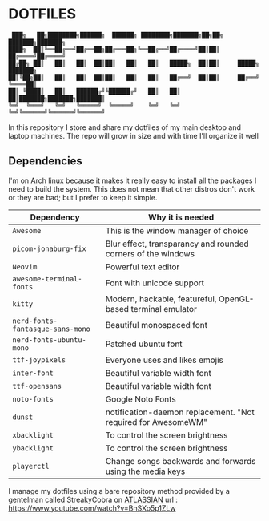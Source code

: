 * DOTFILES
#+begin_example
 ███╗   ██╗████████╗██████╗  ██████╗ ████████╗███████╗██╗██╗     ███████╗███████╗
████╗  ██║╚══██╔══╝██╔══██╗██╔═══██╗╚══██╔══╝██╔════╝██║██║     ██╔════╝██╔════╝
██╔██╗ ██║   ██║   ██║  ██║██║   ██║   ██║   █████╗  ██║██║     █████╗  ███████╗
██║╚██╗██║   ██║   ██║  ██║██║   ██║   ██║   ██╔══╝  ██║██║     ██╔══╝  ╚════██║
██║ ╚████║   ██║   ██████╔╝╚██████╔╝   ██║   ██║     ██║███████╗███████╗███████║
╚═╝  ╚═══╝   ╚═╝   ╚═════╝  ╚═════╝    ╚═╝   ╚═╝     ╚═╝╚══════╝╚══════╝╚══════╝
#+end_example
In this repository I store and share my dotfiles of my main desktop and laptop machines. 
The repo will grow in size and with time I'll organize it well
** Dependencies
I'm on Arch linux because it makes it really easy to install all the packages I need to build the system. This does not mean that other distros don't work or they are bad; but I prefer to keep it simple.
| Dependency                     | Why it is needed                                              |
|--------------------------------+---------------------------------------------------------------|
| =Awesome=                        | This is the window manager of choice                          |
| =picom-jonaburg-fix=             | Blur effect, transparancy and rounded corners of the windows  |
| =Neovim=                         | Powerful text editor                                          |
| =awesome-terminal-fonts=         | Font with unicode support                                     |
| =kitty=                          | Modern, hackable, featureful, OpenGL-based terminal emulator  |
| =nerd-fonts-fantasque-sans-mono= | Beautiful monospaced font                                     |
| =nerd-fonts-ubuntu-mono=         | Patched ubuntu font                                           |
| =ttf-joypixels=                  | Everyone uses and likes emojis                                |
| =inter-font=                     | Beautiful variable width font                                 |
| =ttf-opensans=                   | Beautiful variable width font                                 |
| =noto-fonts=                     | Google Noto Fonts                                             |
| =dunst=                          | notification-daemon replacement. "Not required for AwesomeWM" |
| =xbacklight=                     | To control the screen brightness                              |
| =ybacklight=                     | To control the screen brightness                              |
| =playerctl=                      | Change songs backwards and forwards using the media keys      |
I manage my dotfiles using a bare repository method provided by a gentelman called StreakyCobra on [[https://www.atlassian.com/git/tutorials/dotfiles][ATLASSIAN]]
url : https://www.youtube.com/watch?v=BnSXo5p1ZLw
